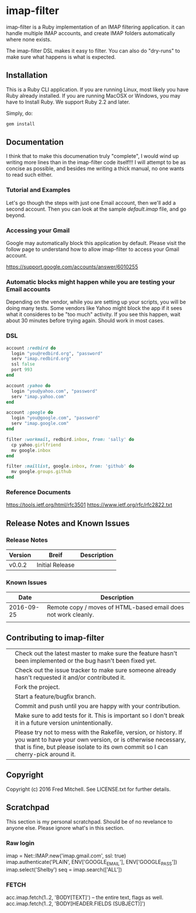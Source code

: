 * imap-filter
  imap-filter is a Ruby implementation of an IMAP filtering application.
  it can handle multiple IMAP accounts, and create IMAP folders automatically
  where none exists.

  The imap-filter DSL makes it easy to filter. You can also do "dry-runs"
  to make sure what happens is what is expected.

** Installation
   This is a Ruby CLI application. If you are running Linux, most likely
   you have Ruby already installed. If you are running MacOSX or Windows,
   you may have to Install Ruby. We support Ruby 2.2 and later.

   Simply, do:

   #+begin_src bash
   gem install 
   #+end_src

** Documentation
   I think that to make this documenation truly "complete", I would wind up writing 
   more lines than in the imap-filter code itself!!! I will attempt to be as concise
   as possible, and besides me writing a thick manual, no one wants to read such either.

*** Tutorial and Examples
    Let's go though the steps with just one Email account, then we'll add a second
    account. Then you can look at the sample [[examples/default.imap][default.imap]]
    file, and go beyond.


*** Accessing your Gmail
    Google may automatically block this application by default.
    Please visit the follow page to understand how to allow 
    imap-filter to access your Gmail account.

    https://support.google.com/accounts/answer/6010255

*** Automatic blocks might happen while you are testing your Email accounts
    Depending on the vendor, while you are setting up your scripts, you will
    be doing many tests. Some vendors like Yahoo might block the app if it sees 
    what it consideres to be "too much" activity. If you see this happen, wait about 
    30 minutes before trying again. Should work in most cases.

*** DSL
    #+begin_src Ruby
    account :redbird do
      login "you@redbird.org", "password"
      serv "imap.redbird.org"
      ssl false
      port 993
    end

    account :yahoo do
      login "you@yahoo.com", "password"
      serv "imap.yahoo.com"
    end

    account :google do
      login "you@google.com", "password"
      serv "imap.google.com"
    end

    filter :workmail, redbird.inbox, from: 'sally' do
      cp yahoo.girlfriend
      mv google.inbox
    end

    filter :maillist, google.inbox, from: 'github' do
      mv google.groups.github
    end

    #+end_src

*** Reference Documents
    https://tools.ietf.org/html/rfc3501
    https://www.ietf.org/rfc/rfc2822.txt

** Release Notes and Known Issues
*** Release Notes
    | Version | Breif           | Description |
    |---------+-----------------+-------------|
    | v0.0.2  | Initial Release |             |
*** Known Issues
    |       Date | Description                                                    |
    |------------+----------------------------------------------------------------|
    | 2016-09-25 | Remote copy / moves of HTML-based email does not work cleanly. |
    |            |                                                                |

** Contributing to imap-filter

   |   | Check out the latest master to make sure the feature hasn't been implemented or the bug hasn't been fixed yet.                                                                                                     |
   |   | Check out the issue tracker to make sure someone already hasn't requested it and/or contributed it.                                                                                                                |
   |   | Fork the project.                                                                                                                                                                                                  |
   |   | Start a feature/bugfix branch.                                                                                                                                                                                     |
   |   | Commit and push until you are happy with your contribution.                                                                                                                                                        |
   |   | Make sure to add tests for it. This is important so I don't break it in a future version unintentionally.                                                                                                          |
   |   | Please try not to mess with the Rakefile, version, or history. If you want to have your own version, or is otherwise necessary, that is fine, but please isolate to its own commit so I can cherry-pick around it. |

** Copyright

   Copyright (c) 2016 Fred Mitchell. See LICENSE.txt for
   further details.

** Scratchpad
   This section is my personal scratchpad. Should be of
   no revelance to anyone else. Please ignore what's in
   this section.
*** Raw login
    imap = Net::IMAP.new('imap.gmail.com', ssl: true) 
    imap.authenticate('PLAIN', ENV['GOOGLE_EMAIL'], ENV['GOOGLE_PASS'])
    imap.select('Shelby')
    seq = imap.search(['ALL'])

*** FETCH
   acc.imap.fetch(1..2, 'BODY[TEXT]') -- the entire text, flags as well.
   acc.imap.fetch(1..2, 'BODY[HEADER.FIELDS (SUBJECT)]')
